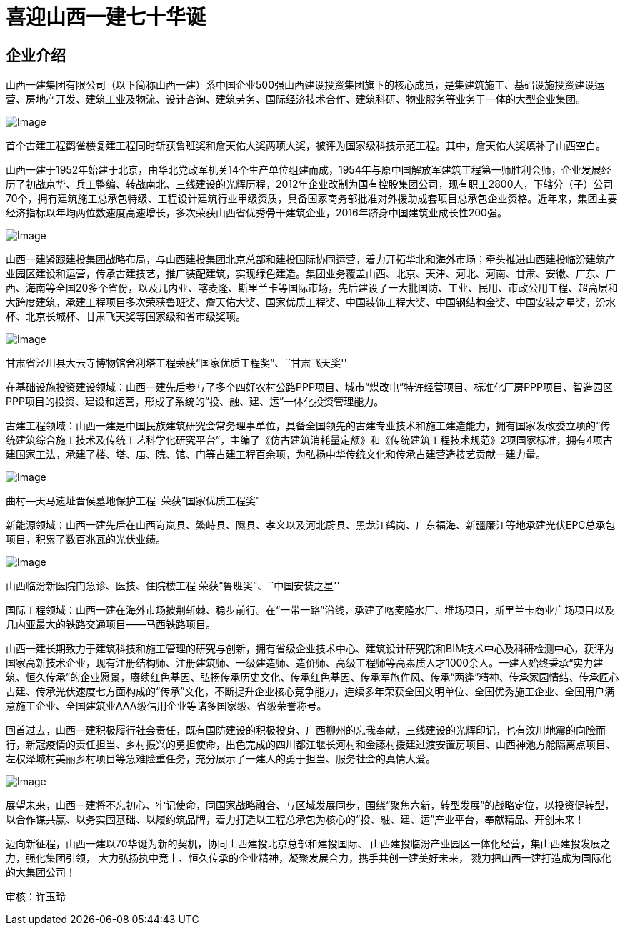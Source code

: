 = 喜迎山西一建七十华诞

== 企业介绍

山西一建集团有限公司（以下简称山西一建）系中国企业500强山西建设投资集团旗下的核心成员，是集建筑施工、基础设施投资建设运营、房地产开发、建筑工业及物流、设计咨询、建筑劳务、国际经济技术合作、建筑科研、物业服务等业务于一体的大型企业集团。

image::https://mmbiz.qpic.cn/mmbiz_jpg/oiazjZcPwEhz8AaElO33fK7uI8coJoIJl2jMEyAzz3YZ4thRfwESQSbYywW9P88xfOeliaFZJMhe2ktfFIodX53g/640?wx_fmt=jpeg&wxfrom=5&wx_lazy=1&wx_co=1[Image]

首个古建工程鹳雀楼复建工程同时斩获鲁班奖和詹天佑大奖两项大奖，被评为国家级科技示范工程。其中，詹天佑大奖填补了山西空白。

山西一建于1952年始建于北京，由华北党政军机关14个生产单位组建而成，1954年与原中国解放军建筑工程第一师胜利会师，企业发展经历了初战京华、兵工整编、转战南北、三线建设的光辉历程，2012年企业改制为国有控股集团公司，现有职工2800人，下辖分（子）公司70个，拥有建筑施工总承包特级、工程设计建筑行业甲级资质，具备国家商务部批准对外援助成套项目总承包企业资格。近年来，集团主要经济指标以年均两位数速度高速增长，多次荣获山西省优秀骨干建筑企业，2016年跻身中国建筑业成长性200强。

image::https://mmbiz.qpic.cn/mmbiz_png/oiazjZcPwEhz8AaElO33fK7uI8coJoIJlr36pPfTLzLUOT3WCO2wBKnR4aH4nZ3rdG1E62iajhRmQTTibicqK1Z3CA/640?wx_fmt=png&wxfrom=5&wx_lazy=1&wx_co=1[Image]

山西一建紧跟建投集团战略布局，与山西建投集团北京总部和建投国际协同运营，着力开拓华北和海外市场；牵头推进山西建投临汾建筑产业园区建设和运营，传承古建技艺，推广装配建筑，实现绿色建造。集团业务覆盖山西、北京、天津、河北、河南、甘肃、安徽、广东、广西、海南等全国20多个省份，以及几内亚、喀麦隆、斯里兰卡等国际市场，先后建设了一大批国防、工业、民用、市政公用工程、超高层和大跨度建筑，承建工程项目多次荣获鲁班奖、詹天佑大奖、国家优质工程奖、中国装饰工程大奖、中国钢结构金奖、中国安装之星奖，汾水杯、北京长城杯、甘肃飞天奖等国家级和省市级奖项。

image::https://mmbiz.qpic.cn/mmbiz_jpg/oiazjZcPwEhz8AaElO33fK7uI8coJoIJlFvPGplicRH2WicqPcCj1PZVldmYuYBibEdCtjujw7iawYLW7uZaUyh8rng/640?wx_fmt=jpeg&wxfrom=5&wx_lazy=1&wx_co=1[Image]

甘肃省泾川县大云寺博物馆舍利塔工程荣获“国家优质工程奖”、``甘肃飞天奖''

在基础设施投资建设领域：山西一建先后参与了多个四好农村公路PPP项目、城市“煤改电”特许经营项目、标准化厂房PPP项目、智造园区PPP项目的投资、建设和运营，形成了系统的“投、融、建、运”一体化投资管理能力。

古建工程领域：山西一建是中国民族建筑研究会常务理事单位，具备全国领先的古建专业技术和施工建造能力，拥有国家发改委立项的“传统建筑综合施工技术及传统工艺科学化研究平台”，主编了《仿古建筑消耗量定额》和《传统建筑工程技术规范》2项国家标准，拥有4项古建国家工法，承建了楼、塔、庙、院、馆、门等古建工程百余项，为弘扬中华传统文化和传承古建营造技艺贡献一建力量。

image::https://mmbiz.qpic.cn/mmbiz_jpg/oiazjZcPwEhz8AaElO33fK7uI8coJoIJlWQftysnw1OsmuJuVyHZlePdHabwYKIIVb1WngaaYlntqtu4YApntGg/640?wx_fmt=jpeg&wxfrom=5&wx_lazy=1&wx_co=1[Image]

曲村—天马遗址晋侯墓地保护工程  荣获“国家优质工程奖”

新能源领域：山西一建先后在山西岢岚县、繁峙县、隰县、孝义以及河北蔚县、黑龙江鹤岗、广东福海、新疆廉江等地承建光伏EPC总承包项目，积累了数百兆瓦的光伏业绩。

image::https://mmbiz.qpic.cn/mmbiz_jpg/oiazjZcPwEhxM9iabm5cwpem2mCcBcf5OBNeR0iaOgZbkMPUdJuv8IQoG3zHibiaVZYq5UctchzDeObiapSoWTuoUQ8Q/640?wx_fmt=jpeg&wxfrom=5&wx_lazy=1&wx_co=1[Image]

山西临汾新医院门急诊、医技、住院楼工程 荣获“鲁班奖”、``中国安装之星''

国际工程领域：山西一建在海外市场披荆斩棘、稳步前行。在“一带一路”沿线，承建了喀麦隆水厂、堆场项目，斯里兰卡商业广场项目以及几内亚最大的铁路交通项目——马西铁路项目。

山西一建长期致力于建筑科技和施工管理的研究与创新，拥有省级企业技术中心、建筑设计研究院和BIM技术中心及科研检测中心，获评为国家高新技术企业，现有注册结构师、注册建筑师、一级建造师、造价师、高级工程师等高素质人才1000余人。一建人始终秉承“实力建筑、恒久传承”的企业愿景，赓续红色基因、弘扬传承历史文化、传承红色基因、传承军旅作风、传承“两逢”精神、传承家园情结、传承匠心古建、传承光伏速度七方面构成的“传承”文化，不断提升企业核心竞争能力，连续多年荣获全国文明单位、全国优秀施工企业、全国用户满意施工企业、全国建筑业AAA级信用企业等诸多国家级、省级荣誉称号。

回首过去，山西一建积极履行社会责任，既有国防建设的积极投身、广西柳州的忘我奉献，三线建设的光辉印记，也有汶川地震的向险而行，新冠疫情的责任担当、乡村振兴的勇担使命，出色完成的四川都江堰长河村和金藤村援建过渡安置房项目、山西神池方舱隔离点项目、左权泽城村美丽乡村项目等急难险重任务，充分展示了一建人的勇于担当、服务社会的真情大爱。

image::https://mmbiz.qpic.cn/mmbiz_jpg/oiazjZcPwEhz8AaElO33fK7uI8coJoIJl0bQgJNlabMU48PBTa20k3QHTdKoYEbLCZEo4ibzzicvqjY4xCPHmE8Fw/640?wx_fmt=jpeg&wxfrom=5&wx_lazy=1&wx_co=1[Image]

展望未来，山西一建将不忘初心、牢记使命，同国家战略融合、与区域发展同步，围绕“聚焦六新，转型发展”的战略定位，以投资促转型，以合作谋共赢、以务实固基础、以履约筑品牌，着力打造以工程总承包为核心的“投、融、建、运”产业平台，奉献精品、开创未来！

迈向新征程，山西一建以70华诞为新的契机，协同山西建投北京总部和建投国际、
山西建投临汾产业园区一体化经营，集山西建投发展之力，强化集团引领，
大力弘扬执中竞上、恒久传承的企业精神，凝聚发展合力，携手共创一建美好未来，
戮力把山西一建打造成为国际化的大集团公司！

审核：许玉玲
